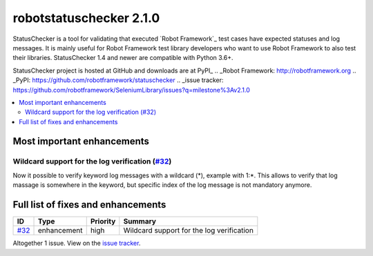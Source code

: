 ========================
robotstatuschecker 2.1.0
========================


.. default-role:: code


StatusChecker is a tool for validating that executed `Robot Framework`_ test cases
have expected statuses and log messages. It is mainly useful for Robot Framework
test library developers who want to use Robot Framework to also test their libraries.
StatusChecker 1.4 and newer are compatible with Python 3.6+.

StatusChecker project is hosted at GitHub and downloads are at PyPI_
.. _Robot Framework: http://robotframework.org
.. _PyPI: https://github.com/robotframework/statuschecker
.. _issue tracker: https://github.com/robotframework/SeleniumLibrary/issues?q=milestone%3Av2.1.0


.. contents::
   :depth: 2
   :local:

Most important enhancements
===========================

Wildcard support for the log verification (`#32`_)
--------------------------------------------------
Now it possible to verify keyword log messages with a wildcard (*), example with 1:*.
This allows to verify that log massage is somewhere in the keyword, but specific index
of the log message is not mandatory anymore.

Full list of fixes and enhancements
===================================

.. list-table::
    :header-rows: 1

    * - ID
      - Type
      - Priority
      - Summary
    * - `#32`_
      - enhancement
      - high
      - Wildcard support for the log verification

Altogether 1 issue. View on the `issue tracker <https://github.com/robotframework/statuschecker/issues?q=milestone%3Av2.1.0>`__.

.. _#32: https://github.com/robotframework/statuschecker/issues/32
